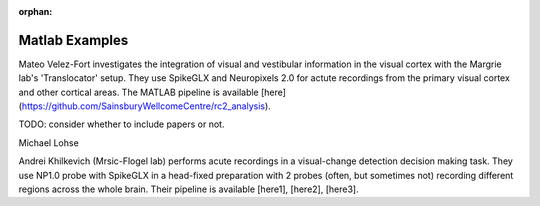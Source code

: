 .. _matlab_examples:

:orphan:

Matlab Examples
===============

Mateo Velez-Fort investigates the integration of visual
and vestibular information in the visual cortex with the
Margrie lab's 'Translocator' setup. They use
SpikeGLX and Neuropixels 2.0 for actute recordings from the
primary visual cortex and other cortical areas. The MATLAB
pipeline is available
[here](https://github.com/SainsburyWellcomeCentre/rc2_analysis).

TODO: consider whether to include papers or not.


Michael Lohse


Andrei Khilkevich (Mrsic-Flogel lab) performs
acute recordings in a visual-change detection decision making task.
They use NP1.0 probe with SpikeGLX in a head-fixed preparation with
2 probes (often, but sometimes not) recording different regions across
the whole brain. Their pipeline is available [here1], [here2], [here3].
